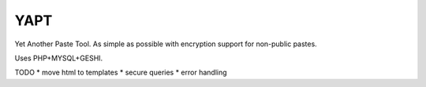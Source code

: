 YAPT
====

Yet Another Paste Tool. As simple as possible with encryption support for non-public pastes.

Uses PHP+MYSQL+GESHI.

TODO
* move html to templates
* secure queries
* error handling
